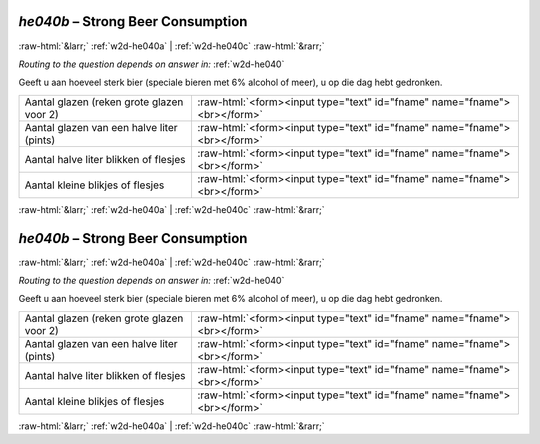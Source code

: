 .. _w2d-he040b:

 
 .. role:: raw-html(raw) 
        :format: html 

`he040b` – Strong Beer Consumption
==================================


:raw-html:`&larr;` :ref:`w2d-he040a` | :ref:`w2d-he040c` :raw-html:`&rarr;` 

*Routing to the question depends on answer in:* :ref:`w2d-he040`

Geeft u aan hoeveel sterk bier (speciale bieren met 6% alcohol of meer), u op die dag hebt gedronken.

.. csv-table::
   :delim: |

           Aantal glazen (reken grote glazen voor 2) | :raw-html:`<form><input type="text" id="fname" name="fname"><br></form>`
           Aantal glazen van een halve liter (pints) | :raw-html:`<form><input type="text" id="fname" name="fname"><br></form>`
           Aantal halve liter blikken of flesjes | :raw-html:`<form><input type="text" id="fname" name="fname"><br></form>`
           Aantal kleine blikjes of flesjes | :raw-html:`<form><input type="text" id="fname" name="fname"><br></form>`

.. image:: ../_screenshots/w2-he040b.png


:raw-html:`&larr;` :ref:`w2d-he040a` | :ref:`w2d-he040c` :raw-html:`&rarr;` 

.. _w2d-he040b:

 
 .. role:: raw-html(raw) 
        :format: html 

`he040b` – Strong Beer Consumption
==================================


:raw-html:`&larr;` :ref:`w2d-he040a` | :ref:`w2d-he040c` :raw-html:`&rarr;` 

*Routing to the question depends on answer in:* :ref:`w2d-he040`

Geeft u aan hoeveel sterk bier (speciale bieren met 6% alcohol of meer), u op die dag hebt gedronken.

.. csv-table::
   :delim: |

           Aantal glazen (reken grote glazen voor 2) | :raw-html:`<form><input type="text" id="fname" name="fname"><br></form>`
           Aantal glazen van een halve liter (pints) | :raw-html:`<form><input type="text" id="fname" name="fname"><br></form>`
           Aantal halve liter blikken of flesjes | :raw-html:`<form><input type="text" id="fname" name="fname"><br></form>`
           Aantal kleine blikjes of flesjes | :raw-html:`<form><input type="text" id="fname" name="fname"><br></form>`

.. image:: ../_screenshots/w2-he040b.png


:raw-html:`&larr;` :ref:`w2d-he040a` | :ref:`w2d-he040c` :raw-html:`&rarr;` 

